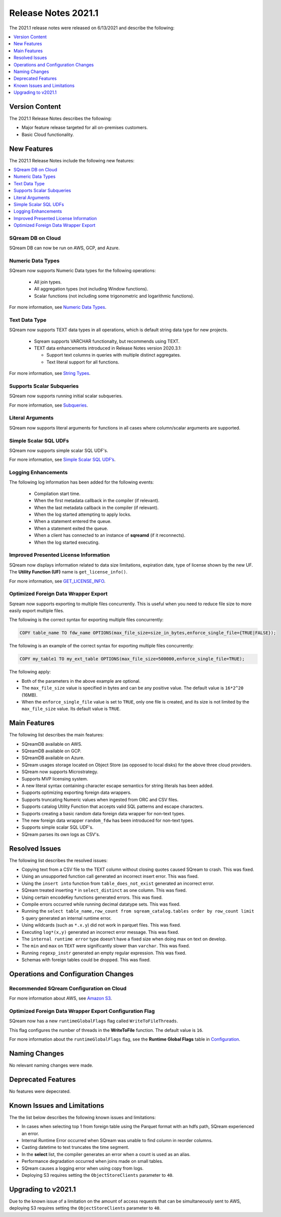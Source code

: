 .. _2021.1:

**************************
Release Notes 2021.1
**************************
The 2021.1 release notes were released on 6/13/2021 and describe the following:

.. contents:: 
   :local:
   :depth: 1   
   

Version Content
----------
The 2021.1 Release Notes describes the following:

* Major feature release targeted for all on-premises customers.
* Basic Cloud functionality.


New Features
----------
The 2021.1 Release Notes include the following new features:



.. contents:: 
   :local:
   :depth: 1
   
SQream DB on Cloud
************
SQream DB can now be run on AWS, GCP, and Azure.

Numeric Data Types
************
SQream now supports Numeric Data types for the following operations:

   * All join types.
   * All aggregation types (not including Window functions).
   * Scalar functions (not including some trigonometric and logarithmic functions).
   
For more information, see `Numeric Data Types <https://docs.sqream.com/en/v2021.1/reference/sql_data_types.html#numeric-data-types.html>`_.

Text Data Type
************
SQream now supports TEXT data types in all operations, which is default string data type for new projects.


 * Sqream supports VARCHAR functionalty, but recommends using TEXT.

 * TEXT data enhancements introduced in Release Notes version 2020.3.1:
 
   * Support text columns in queries with multiple distinct aggregates.
   * Text literal support for all functions.
   
For more information, see `String Types <https://docs.sqream.com/en/v2021.1/reference/sql_data_types.html#string-types-text-varchar>`_.


Supports Scalar Subqueries
************
SQream now supports running initial scalar subqueries.

For more information, see `Subqueries <https://docs.sqream.com/en/v2021.1/reference/sql/sql_syntax/subqueries.html>`_.

Literal Arguments
************

SQream now supports literal arguments for functions in all cases where column/scalar arguments are supported.

Simple Scalar SQL UDFs
************
SQream now supports simple scalar SQL UDF's.

For more information, see `Simple Scalar SQL UDF’s <https://docs.sqream.com/en/v2021.1/reference/sql/sql_functions/user_defined_functions/scalar_sql_udf.html>`_.

Logging Enhancements
************
The following log information has been added for the following events:

  * Compilation start time.
  * When the first metadata callback in the compiler (if relevant).
  * When the last metadata callback in the compiler (if relevant).
  * When the log started attempting to apply locks.
  * When a statement entered the queue.
  * When a statement exited the queue.
  * When a client has connected to an instance of **sqreamd** (if it reconnects).
  * When the log started executing.
  
Improved Presented License Information
************
SQream now displays information related to data size limitations, expiration date, type of license shown by the new UF. The **Utility Function (UF)** name is ``get_license_info()``.

For more information, see `GET_LICENSE_INFO <https://docs.sqream.com/en/v2021.1/reference/sql/sql_statements/utility_commands/get_license_info.html>`_.


  

Optimized Foreign Data Wrapper Export
************
Sqream now supports exporting to multiple files concurrently. This is useful when you need to reduce file size to more easily export multiple files.

The following is the correct syntax for exporting multiple files concurrently:

.. code-block:: none

   COPY table_name TO fdw_name OPTIONS(max_file_size=size_in_bytes,enforce_single_file={TRUE|FALSE});
   
The following is an example of the correct syntax for exporting multiple files concurrently:

.. code-block:: none

   COPY my_table1 TO my_ext_table OPTIONS(max_file_size=500000,enforce_single_file=TRUE);

The following apply:

* Both of the parameters in the above example are optional.

* The ``max_file_size`` value is specified in bytes and can be any positive value. The default value is ``16*2^20`` (16MB).

* When the ``enforce_single_file`` value is set to ``TRUE``, only one file is created, and its size is not limited by the ``max_file_size`` value. Its default value is ``TRUE``.

Main Features
--------
The following list describes the main features:

* SQreamDB available on AWS.
* SQreamDB available on GCP.
* SQreamDB available on Azure.
* SQream usages storage located on Object Store (as opposed to local disks) for the above three cloud providers.
* SQream now supports Microstrategy.
* Supports MVP licensing system.
* A new literal syntax containing character escape semantics for string literals has been added.
* Supports optimizing exporting foreign data wrappers.
* Supports truncating Numeric values when ingested from ORC and CSV files.
* Supports catalog Utility Function that accepts valid SQL patterns and escape characters.
* Supports creating a basic random data foreign data wrapper for non-text types.
* The new foreign data wrapper ``random_fdw`` has been introduced for non-text types.
* Supports simple scalar SQL UDF's.
* SQream parses its own logs as CSV's.


Resolved Issues
---------
The following list describes the resolved issues:

* Copying text from a CSV file to the TEXT column without closing quotes caused SQream to crash. This was fixed.
* Using an unsupported function call generated an incorrect insert error. This was fixed. 
* Using the ``insert into`` function from ``table_does_not_exist`` generated an incorrect error.
* SQream treated inserting ``*`` in ``select_distinct`` as one column. This was fixed.
* Using certain encodeKey functions generated errors. This was fixed.
* Compile errors occurred while running decimal datatype sets. This was fixed.
* Running the ``select table_name,row_count from sqream_catalog.tables order by row_count limit 5`` query generated an internal runtime error.
* Using wildcards (such as ``*.x.y``) did not work in parquet files. This was fixed.
* Executing ``log*(x,y)`` generated an incorrect error message. This was fixed.
* The ``internal runtime error`` type doesn't have a fixed size when doing max on text on develop.
* The ``min`` and ``max`` on ``TEXT`` were significantly slower than ``varchar``. This was fixed.
* Running ``regexp_instr`` generated an empty regular expression. This was fixed.
* Schemas with foreign tables could be dropped. This was fixed.





	



Operations and Configuration Changes
--------
Recommended SQream Configuration on Cloud
************

For more information about AWS, see `Amazon S3 <https://docs.sqream.com/en/v2021.1/operational_guides/s3.html>`_.




Optimized Foreign Data Wrapper Export Configuration Flag
************

SQream now has a new ``runtimeGlobalFlags`` flag called ``WriteToFileThreads``.

This flag configures the number of threads in the **WriteToFile** function. The default value is ``16``.

For more information about the ``runtimeGlobalFlags`` flag, see the **Runtime Global Flags** table in `Configuration <https://docs.sqream.com/en/v2021.1/configuration_guides/index.html>`_.




Naming Changes
-------
No relevant naming changes were made.

Deprecated Features
-------
No features were depecrated.

Known Issues and Limitations
--------
The the list below describes the following known issues and limitations:

* In cases when selecting top 1 from foreign table using the Parquet format with an hdfs path, SQream experienced an error.
* Internal Runtime Error occurred when SQream was unable to find column in reorder columns.
* Casting datetime to text truncates the time segment.
* In the **select** list, the compiler generates an error when a count is used as an alias.	
* Performance degradation occurred when joins made on small tables.
* SQream causes a logging error when using copy from logs.
* Deploying S3 requires setting the ``ObjectStoreClients`` parameter to ``40``.

Upgrading to v2021.1
-------
Due to the known issue of a limitation on the amount of access requests that can be simultaneously sent to AWS, deploying S3 requires setting the ``ObjectStoreClients`` parameter to ``40``.
